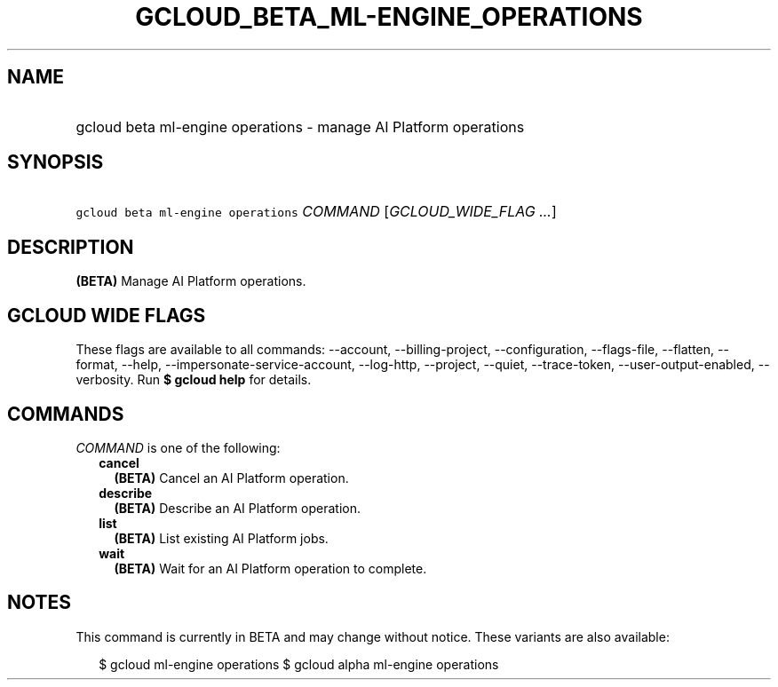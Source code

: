 
.TH "GCLOUD_BETA_ML\-ENGINE_OPERATIONS" 1



.SH "NAME"
.HP
gcloud beta ml\-engine operations \- manage AI Platform operations



.SH "SYNOPSIS"
.HP
\f5gcloud beta ml\-engine operations\fR \fICOMMAND\fR [\fIGCLOUD_WIDE_FLAG\ ...\fR]



.SH "DESCRIPTION"

\fB(BETA)\fR Manage AI Platform operations.



.SH "GCLOUD WIDE FLAGS"

These flags are available to all commands: \-\-account, \-\-billing\-project,
\-\-configuration, \-\-flags\-file, \-\-flatten, \-\-format, \-\-help,
\-\-impersonate\-service\-account, \-\-log\-http, \-\-project, \-\-quiet,
\-\-trace\-token, \-\-user\-output\-enabled, \-\-verbosity. Run \fB$ gcloud
help\fR for details.



.SH "COMMANDS"

\f5\fICOMMAND\fR\fR is one of the following:

.RS 2m
.TP 2m
\fBcancel\fR
\fB(BETA)\fR Cancel an AI Platform operation.

.TP 2m
\fBdescribe\fR
\fB(BETA)\fR Describe an AI Platform operation.

.TP 2m
\fBlist\fR
\fB(BETA)\fR List existing AI Platform jobs.

.TP 2m
\fBwait\fR
\fB(BETA)\fR Wait for an AI Platform operation to complete.


.RE
.sp

.SH "NOTES"

This command is currently in BETA and may change without notice. These variants
are also available:

.RS 2m
$ gcloud ml\-engine operations
$ gcloud alpha ml\-engine operations
.RE

